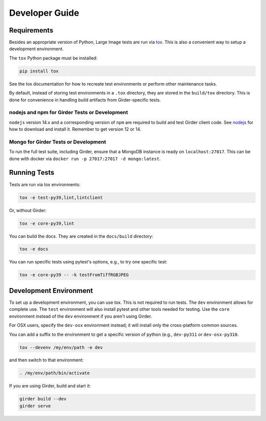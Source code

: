 Developer Guide
===============

Requirements
------------

Besides an appropriate version of Python, Large Image tests are run via `tox <https://tox.readthedocs.io/en/latest/>`_.  This is also a convenient way to setup a development environment.

The ``tox`` Python package must be installed:

.. code-block:: bash

   pip install tox

See the tox documentation for how to recreate test environments or perform other maintenance tasks.

By default, instead of storing test environments in a ``.tox`` directory, they are stored in the ``build/tox`` directory.  This is done for convenience in handling build artifacts from Girder-specific tests.

nodejs and npm for Girder Tests or Development
~~~~~~~~~~~~~~~~~~~~~~~~~~~~~~~~~~~~~~~~~~~~~~

``nodejs`` version 14.x and a corresponding version of ``npm`` are required to build and test Girder client code.  See `nodejs <https://nodejs.org/en/download/>`_ for how to download and install it.  Remember to get version 12 or 14.

Mongo for Girder Tests or Development
~~~~~~~~~~~~~~~~~~~~~~~~~~~~~~~~~~~~~

To run the full test suite, including Girder, ensure that a MongoDB instance is ready on ``localhost:27017``.  This can be done with docker via ``docker run -p 27017:27017 -d mongo:latest``.

Running Tests
-------------

Tests are run via tox environments:

.. code-block:: bash

    tox -e test-py39,lint,lintclient

Or, without Girder:

.. code-block:: bash

    tox -e core-py39,lint

You can build the docs.  They are created in the ``docs/build`` directory:

.. code-block:: bash

    tox -e docs

You can run specific tests using pytest's options, e.g., to try one specific test:

.. code-block:: bash

    tox -e core-py39 -- -k testFromTiffRGBJPEG


Development Environment
-----------------------

To set up a development environment, you can use tox.  This is not required to run tests.  The ``dev`` environment allows for complete use.  The ``test`` environment will also install pytest and other tools needed for testing.  Use the ``core`` environment instead of the ``dev`` environment if you aren't using Girder.

For OSX users, specify the ``dev-osx`` environment instead; it will install only the cross-platform common sources.

You can add a suffix to the environment to get a specific version of python (e.g., ``dev-py311`` or ``dev-osx-py310``.

.. code-block:: bash

   tox --devenv /my/env/path -e dev

and then switch to that environment:

.. code-block:: bash

   . /my/env/path/bin/activate

If you are using Girder, build and start it:

.. code-block:: bash

   girder build --dev
   girder serve
